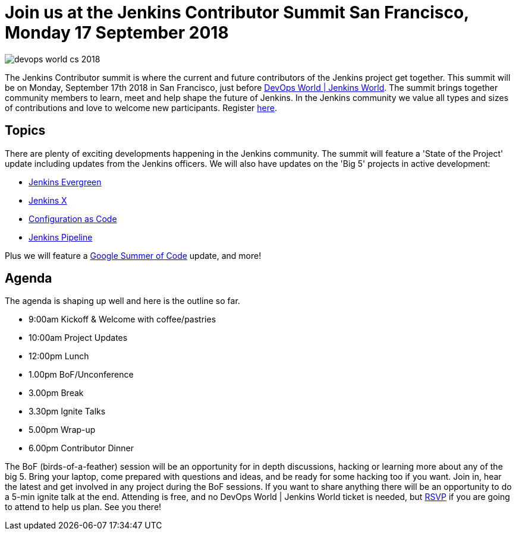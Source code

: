 = Join us at the Jenkins Contributor Summit San Francisco, Monday 17 September 2018
:page-tags: community, events, jenkins-world

:page-author: tracymiranda


image::/images/conferences/devops-world-cs-2018.jpg[role=right]

The Jenkins Contributor summit is where the current and future contributors of the Jenkins project get together.
This summit will be on Monday, September 17th 2018 in San Francisco, just before link:https://www.cloudbees.com/devops-world/san-francisco[DevOps World | Jenkins World].
The summit brings together community members to learn, meet and help shape the future of Jenkins. 
In the Jenkins community we value all types and sizes of contributions and love to welcome new participants.
Register link:https://www.eventbrite.com/e/jenkins-contributor-summit-san-francisco-tickets-48285340754[here].

== Topics
There are plenty of exciting developments happening in the Jenkins community. 
The summit will feature a 'State of the Project' update including updates from the Jenkins officers. 
We will also have updates on the 'Big 5' projects in active development:

* link:/blog/2018/04/06/jenkins-essentials[Jenkins Evergreen]
* link:https://jenkins-x.io[Jenkins X]
* link:https://www.praqma.com/stories/jenkins-configuration-as-code[Configuration as Code]
* link:/doc/book/pipeline[Jenkins Pipeline]

Plus we will feature a link:/projects/gsoc[Google Summer of Code] update, and more!

== Agenda
The agenda is shaping up well and here is the outline so far.

*  9:00am Kickoff & Welcome with coffee/pastries
* 10:00am Project Updates
* 12:00pm Lunch
*  1.00pm BoF/Unconference
*  3.00pm Break
*  3.30pm Ignite Talks
*  5.00pm Wrap-up
*  6.00pm Contributor Dinner

The BoF (birds-of-a-feather) session will be an opportunity for in depth discussions, hacking or learning more about any of the big 5. 
Bring your laptop, come prepared with questions and ideas, and be ready for some hacking too if you want.
Join in, hear the latest and get involved in any project during the BoF sessions.
If you want to share anything there will be an opportunity to do a 5-min ignite talk at the end.
Attending is free, and no DevOps World | Jenkins World ticket is needed, but link:https://www.eventbrite.com/e/jenkins-contributor-summit-san-francisco-tickets-48285340754[RSVP] if you are going to attend to help us plan.
See you there!
